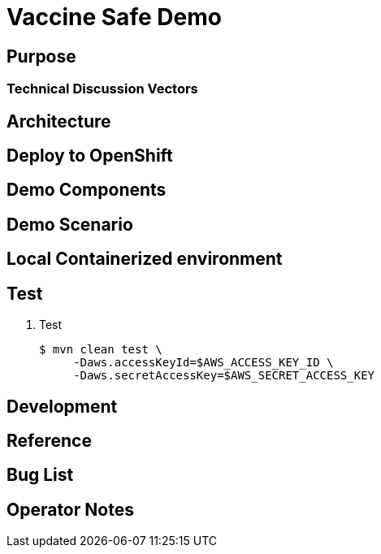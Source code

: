 = Vaccine Safe Demo

== Purpose

=== Technical Discussion Vectors

== Architecture

== Deploy to OpenShift

== Demo Components

== Demo Scenario

== Local Containerized environment

== Test

. Test
+
-----
$ mvn clean test \
     -Daws.accessKeyId=$AWS_ACCESS_KEY_ID \
     -Daws.secretAccessKey=$AWS_SECRET_ACCESS_KEY
-----

== Development

== Reference

== Bug List

== Operator Notes
